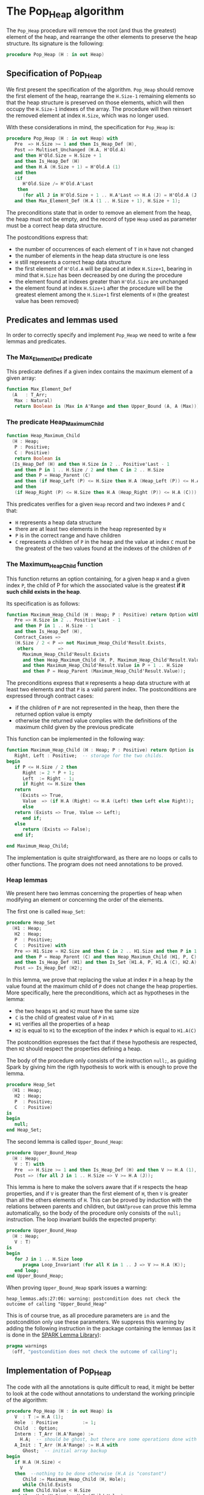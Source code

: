 # Created 2018-09-21 Fri 15:21
#+OPTIONS: author:nil title:nil toc:nil
#+EXPORT_FILE_NAME: ../../../heap/Pop_Heap.org

* The Pop_Heap algorithm

The ~Pop_Heap~ procedure will remove the root (and thus the
greatest) element of the heap, and rearrange the other elements to
preserve the heap structure. Its signature is the following:

#+BEGIN_SRC ada
  procedure Pop_Heap (H : in out Heap)
#+END_SRC

** Specification of Pop_Heap

We first present the specification of the algorithm. ~Pop_Heap~
should remove the first element of the heap, rearrange the
~H.Size-1~ remaining elements so that the heap structure is
preserved on those elements, which will then occupy the ~H.Size-1~
indexes of the array.  The procedure will then reinsert the
removed element at index ~H.Size~, which was no longer used.

With these considerations in mind, the specification for
~Pop_Heap~ is:

#+BEGIN_SRC ada
  procedure Pop_Heap (H : in out Heap) with
     Pre  => H.Size >= 1 and then Is_Heap_Def (H),
     Post => Multiset_Unchanged (H.A, H'Old.A)
     and then H'Old.Size = H.Size + 1
     and then Is_Heap_Def (H)
     and then H.A (H.Size + 1) = H'Old.A (1)
     and then
     (if
        H'Old.Size /= H'Old.A'Last
      then
        (for all J in H'Old.Size + 1 .. H.A'Last => H.A (J) = H'Old.A (J)))
     and then Max_Element_Def (H.A (1 .. H.Size + 1), H.Size + 1);
#+END_SRC

The preconditions state that in order to remove an element from
the heap, the heap must not be empty, and the record of type ~Heap~
used as parameter must be a correct heap data structure.

The postconditions express that:
- the number of occurrences of each element of ~T~ in ~H~ have not
  changed
- the number of elements in the heap data structure is one less
- ~H~ still represents a correct heap data structure
- the first element of ~H'Old.A~ will be placed at index
  ~H.Size+1~, bearing in mind that ~H.Size~ has been decreased by
  one during the procedure
- the element found at indexes greater than ~H'Old.Size~ are
  unchanged
- the element found at index ~H.Size+1~ after the procedure will
  be the greatest element among the ~H.Size+1~ first elements of
  ~H~ (the greatest value has been removed)

** Predicates and lemmas used

In order to correctly specify and implement ~Pop_Heap~ we need to
write a few lemmas and predicates.

*** The Max_Element_Def predicate

This predicate defines if a given index contains the maximum
element of a given array:

#+BEGIN_SRC ada
  function Max_Element_Def
    (A   : T_Arr;
     Max : Natural)
     return Boolean is (Max in A'Range and then Upper_Bound (A, A (Max)));
#+END_SRC

*** The predicate Heap_Maximum_Child

#+BEGIN_SRC ada
  function Heap_Maximum_Child
    (H : Heap;
     P : Positive;
     C : Positive)
     return Boolean is
    (Is_Heap_Def (H) and then H.Size in 2 .. Positive'Last - 1
     and then P in 1 .. H.Size / 2 and then C in 2 .. H.Size
     and then P = Heap_Parent (C)
     and then (if Heap_Left (P) <= H.Size then H.A (Heap_Left (P)) <= H.A (C))
     and then
     (if Heap_Right (P) <= H.Size then H.A (Heap_Right (P)) <= H.A (C)));
#+END_SRC

This predicates verifies for a given ~Heap~ record and two
indexes ~P~ and ~C~ that:

- ~H~ represents a heap data structure
- there are at least two elements in the heap represented by ~H~
- ~P~ is in the correct range and have children
- ~C~ represents a children of ~P~ in the heap and the value at
  index ~C~ must be the greatest of the two values found at the
  indexes of the children of ~P~

*** The Maximum_Heap_Child function

This function returns an option containing, for a given heap ~H~
and a given index ~P~, the child of P for which the associated
value is the greatest *if it such child exists in the heap*.

Its specification is as follows:

#+BEGIN_SRC ada
  function Maximum_Heap_Child (H : Heap; P : Positive) return Option with
     Pre => H.Size in 2 .. Positive'Last - 1
     and then P in 1 .. H.Size - 1
     and then Is_Heap_Def (H),
     Contract_Cases =>
     (H.Size / 2 < P => not Maximum_Heap_Child'Result.Exists,
      others         =>
        Maximum_Heap_Child'Result.Exists
        and then Heap_Maximum_Child (H, P, Maximum_Heap_Child'Result.Value)
        and then Maximum_Heap_Child'Result.Value in P + 1 .. H.Size
        and then P = Heap_Parent (Maximum_Heap_Child'Result.Value));
#+END_SRC

The preconditions express that ~H~ represents a heap data
structure with at least two elements and that ~P~ is a valid
parent index. The postconditions are expressed through contract
cases:
- if the children of ~P~ are not represented in the heap, then
  there the returned option value is empty
- otherwise the returned value complies with the definitions of
  the maximum child given by the previous predicate

This function can be implemented in the following way:

#+BEGIN_SRC ada
  function Maximum_Heap_Child (H : Heap; P : Positive) return Option is
     Right, Left : Positive;  -- storage for the two childs.
  begin
     if P <= H.Size / 2 then
        Right := 2 * P + 1;
        Left  := Right - 1;
        if Right <= H.Size then
  	 return
  	   (Exists => True,
  	    Value  => (if H.A (Right) <= H.A (Left) then Left else Right));
        else
  	 return (Exists => True, Value => Left);
        end if;
     else
        return (Exists => False);
     end if;
  
  end Maximum_Heap_Child;
#+END_SRC

The implementation is quite straightforward, as there are no
loops or calls to other functions. The program does not need
annotations to be proved.

*** Heap lemmas

We present here two lemmas concerning the properties of heap when
modifying an element or concerning the order of the elements.

The first one is called ~Heap_Set~:

#+BEGIN_SRC ada
  procedure Heap_Set
    (H1 : Heap;
     H2 : Heap;
     P  : Positive;
     C  : Positive) with
     Pre => H1.Size = H2.Size and then C in 2 .. H1.Size and then P in 1 .. C
     and then P = Heap_Parent (C) and then Heap_Maximum_Child (H1, P, C)
     and then Is_Heap_Def (H1) and then Is_Set (H1.A, P, H1.A (C), H2.A),
     Post => Is_Heap_Def (H2);
#+END_SRC

In this lemma, we prove that replacing the value at index ~P~ in
a heap by the value found at the maximum child of ~P~ does not
change the heap properties. More specifically, here the
preconditions, which act as hypotheses in the lemma:
- the two heaps ~H1~ and ~H2~ must have the same size
- ~C~ is the child of greatest value of ~P~ in ~H1~
- ~H1~ verifies all the properties of a heap
- ~H2~ is equal to ~H1~ to the exception of the index ~P~ which
  is equal to ~H1.A(C)~

The postcondition expresses the fact that if these hypothesis are
respected, then ~H2~ should respect the properties defining a
heap.

The body of the procedure only consists of the instruction
~null;~, as guiding Spark by giving him the rigth hypothesis to
work with is enough to prove the lemma.

#+BEGIN_SRC ada
  procedure Heap_Set
    (H1 : Heap;
     H2 : Heap;
     P  : Positive;
     C  : Positive)
  is
  begin
     null;
  end Heap_Set;
#+END_SRC

The second lemma is called ~Upper_Bound_Heap~:

#+BEGIN_SRC ada
  procedure Upper_Bound_Heap
    (H : Heap;
     V : T) with
     Pre  => H.Size >= 1 and then Is_Heap_Def (H) and then V >= H.A (1),
     Post => (for all J in 1 .. H.Size => V >= H.A (J));
#+END_SRC

This lemma is here to make the solvers aware that if ~H~ respects
the heap properties, and if ~V~ is greater than the first element
of ~H~, then ~V~ is greater than all the others elements of
~H~. This can be proved by induction with the relations between
parents and children, but ~GNATprove~ can prove this lemma
automatically, so the body of the procedure only consists of the
~null;~ instruction. The loop invariant builds the expected
property:

#+BEGIN_SRC ada
  procedure Upper_Bound_Heap
    (H : Heap;
     V : T)
  is
  begin
     for J in 1 .. H.Size loop
        pragma Loop_Invariant (for all K in 1 .. J => V >= H.A (K));
     end loop;
  end Upper_Bound_Heap;
#+END_SRC

When proving ~Upper_Bound_Heap~ spark issues a warning:

#+BEGIN_SRC shell
  heap_lemmas.ads:27:06: warning: postcondition does not check the outcome of calling "Upper_Bound_Heap"
#+END_SRC

This is of course true, as all procedure parameters are ~in~ and
the postcondition only use these parameters. We suppress this
warning by adding the following instruction in the package
containing the lemmas (as it is done in the [[https://github.com/AdaCore/spark2014/blob/master/include/spark-constrained_array_lemmas.ads][SPARK Lemma Library]]):

#+BEGIN_SRC ada
  pragma warnings
    (off, "postcondition does not check the outcome of calling");
#+END_SRC

** Implementation of Pop_Heap

The code with all the annotations is quite difficult to read, it
might be better to look at the code without annotations to
understand the working principle of the algorithm:

#+BEGIN_SRC ada
  procedure Pop_Heap (H : in out Heap) is
     V  : T := H.A (1);
     Hole  : Positive         := 1;
     Child  : Option;
     Interm : T_Arr (H.A'Range) :=
       H.A;  -- should be ghost, but there are some operations done with this variable
     A_Init : T_Arr (H.A'Range) := H.A with
        Ghost;  -- initial array backup
  begin
     if H.A (H.Size) <
       V
     then  --nothing to be done otherwise (H.A is "constant")
        Child := Maximum_Heap_Child (H, Hole);
        while Child.Exists
  	and then Child.Value < H.Size
  	and then H.A (H.Size) < H.A (Child.Value)
        loop
  
  	 Swap_Array
  	   (Interm,
  	    Hole,
  	    Child
  	      .Value); -- permutation approach: preserves multiset but not heap structure
  
  	 H.A (Hole) :=
  	   H.A
  	     (Child
  		.Value);  -- moving "hole" approach: preserves heap structure but not multiset structure.
  
  	 Hole := Child.Value;
  	 Child := Maximum_Heap_Child (H, Hole);
  
        end loop;
  
        H.A (Hole) := H.A (H.Size);
  
        H.A (H.Size) := V;
        Swap_Array (Interm, Hole, H.Size);
  
  	 else
     end if;
  
     H.Size := H.Size - 1;
  
  end Pop_Heap;
#+END_SRC

The idea behind the procedure is the following:

1. the first value of the heap (which will be removed) is stored
   in ~V~. There is now a "hole" in the heap, represented by index
   ~Hole~, that needs to go down, while preserving the heap
   structure
2. the child of maximum value of the hole is exchanged with the
   hole in order to guarantee the heap property. This step is
   repeated until the value of the next child is less than the
   value of the last element (to be sure to rebalance the whole
   heap)
3. when exiting the loop, the hole is replaced by the last element
   of the heap. We then consider that the heap has only ~H.Size-1~
   elements, and the element removed at the begining of the
   algorithm is placed at the index ~H.Size~ and can thus be
   retrieved by the caller.

The implementation for ~Pop_Heap~ with all necessary assertions
is the following:

#+BEGIN_SRC ada
  procedure Pop_Heap (H : in out Heap) is
     V  : T := H.A (1);
     C1 : Positive with
        Ghost;
     Hole  : Positive         := 1;
     Sizes : constant Integer := H.Size with
        Ghost;
     Child  : Option;
     Interm : T_Arr (H.A'Range) :=
       H.A;  -- should be ghost, but there are some operations done with this variable
     A_Init : T_Arr (H.A'Range) := H.A with
        Ghost;  -- initial array backup
     Save : Heap := H with
        Ghost;  -- intermediary ghost heap.
  begin
     pragma Assert (V = A_Init (1));
     if H.A (H.Size) <
       V
     then  --nothing to be done otherwise (H.A is "constant")
        pragma Assert (H.Size >= 2);
        Child := Maximum_Heap_Child (H, Hole);
        if Child.Exists then
  	 C1 := Child.Value;
        else
  	 C1 := H.Size + 1;
        end if;
  
        pragma Assert (Is_Heap_Def (H));
        while Child.Exists
  	and then Child.Value < H.Size
  	and then H.A (H.Size) < H.A (Child.Value)
        loop
  
  	 Save := H;
  
  	 pragma Assert
  	   (Hole in Interm'Range
  	    and then Child.Value in Interm'Range); -- precondition checking
  
  	 Swap_Array
  	   (Interm,
  	    Hole,
  	    Child
  	      .Value); -- permutation approach: preserves multiset but not heap structure
  
  	 pragma Assert (Is_Heap_Def (Save));
  	 pragma Assert (H.A (Hole) >= H.A (Child.Value));
  
  	 H.A (Hole) :=
  	   H.A
  	     (Child
  		.Value);  -- moving "hole" approach: preserves heap structure but not multiset structure.
  
  	 pragma Assert (Child.Exists);
  	 pragma Assert (C1 <= H.Size);
  	 pragma Assert (C1 >= 2 and then 1 = Heap_Parent (C1));
  	 pragma Assert (H.A (1) = A_Init (C1));
  	 pragma Assert (Is_Set (Save.A, Hole, Save.A (Child.Value), H.A));
  	 Heap_Set
  	   (Save,
  	    H,
  	    Hole,
  	    Child
  	      .Value); -- guide to automatic solvers, helps them keep track of the modifications.
  
  	 pragma Assert (H.Size >= 2);
  	 pragma Assert (Child.Value in H.A'Range);
  	 pragma Assert (V >= H.A (1));
  	 Upper_Bound_Heap (H, V);   -- guide to upper_bound verification
  	 pragma Assert (H.Size <= H.A'Last);
  
  	 pragma Loop_Invariant
  	   (if
  	      Sizes /= H.A'Last
  	    then
  	      (for all J in H.Size + 1 .. H.A'Last =>
  		 H.A (J) = H'Loop_Entry.A (J)));
  	 pragma Loop_Invariant (H.A (1) = H'Loop_Entry.A (C1));
  	 pragma Loop_Invariant (Child.Exists);
  	 pragma Loop_Invariant (Child.Value < H.Size);
  	 pragma Loop_Invariant (H.Size = H'Loop_Entry.Size);
  	 pragma Loop_Invariant (Hole in 1 .. H.Size - 1);
  	 pragma Loop_Invariant (Hole < Child.Value);
  	 pragma Loop_Invariant (H.A (Hole) > H.A (H.Size));
  	 pragma Loop_Invariant
  	   (if Hole /= 1 then H.A (H.Size) < H.A (Heap_Parent (Hole)));
  	 pragma Loop_Invariant
  	   (if Child.Value < H.Size then Hole = Heap_Parent (Child.Value));
  	 pragma Loop_Invariant (Heap_Maximum_Child (H, Hole, Child.Value));
  	 pragma Loop_Invariant (H.Size in H.A'Range);
  	 pragma Loop_Invariant (Upper_Bound (H.A (1 .. Sizes), V));
  	 pragma Loop_Invariant (Multiset_Unchanged (A_Init, Interm));
  	 pragma Loop_Invariant (Is_Set (H.A, Child.Value, V, Interm));
  	 pragma Loop_Invariant (Is_Heap_Def (H));
  	 pragma Loop_Variant (Decreases => H.Size - Hole);
  
  	 Hole := Child.Value;
  	 pragma Assert (Hole < H.Size);
  	 Child := Maximum_Heap_Child (H, Hole);
  
        end loop;
  
        Save := H;
  
        pragma Assert
  	(if
  	   Child.Exists and then Child.Value < H.Size and then Hole /= 1
  	 then
  	   H.A (H.Size) < H.A (Heap_Parent (Hole)));
  
        H.A (Hole) := H.A (H.Size);
  
        pragma Assert
  	(Is_Set
  	   (Save.A,
  	    Hole,
  	    Save.A (H.Size),
  	    H.A));  -- checks to help prove heap structure.
        pragma Assert (Is_Heap_Def (H));
  
        H.A (H.Size) := V;
        Swap_Array (Interm, Hole, H.Size);
  
        pragma Assert
  	(if
  	   Sizes /= H.A'Last
  	 then
  	   (for all J in H.Size + 1 .. H.A'Last => H.A (J) = A_Init (J)));
  
  	 else
  	    pragma Assert(H.A(H.Size) >= H.A(1));
  	    Upper_Bound_Heap(H,H.A(1));
  	    pragma Assert
  	(H.A (H.Size) =
  	 H.A
  	   (1));  -- if nothing was done we verify that the last element and first element of the heap are equal (should be since the array is constant)
     end if;
  
     pragma Assert
       (Interm =
        H.A);  -- verify that swap approach and hole approach give same result
     for V in T loop
        Occ_Equal (Interm, H.A, V);
        pragma Loop_Invariant
  	(for all F in T'First .. V =>
  	   Occ (Interm, F) =
  	   Occ
  	     (H.A,
  	      F));  --verify that Interm and H.A represent same the same set of values
     end loop; -- loop on all values of T
  
     pragma Assert (Multiset_Unchanged (Interm, H.A));
  
     pragma Assert (V = H.A (H.Size));
     H.Size := H.Size - 1;
  
     pragma Assert (H.A'Length >= H.Size + 1);
     if H.Size >= 1 then
        Upper_Bound_Heap (H, H.A (H.Size + 1));
     end if;
  
  end Pop_Heap;
#+END_SRC

We have first to define some ghost variables to help us with the
lemmas in the implementation:

- ~C1~ holds the maximum child of the first element. It is useful
  when proving that the first element of ~H~ remains constant
  through the loop
- ~Sizes~ simply holds the size of ~H~. It is used to fix an issue
  with an array index check
- ~Interm~ is used to compare the approach of swapping the
  elements at indexes ~Hole~ and ~Child.Value~, which acts as a
  permutation, instead of simply replacing the value of the hole
  by the one of it's child, which preserves the heap structure
- ~Init~ holds the state of ~H~ before the execution of the
  algorithm
- ~Save~ is used as a temporary variable to compare the state of
  the heap between various points of the algorithm

The implementation is full of assertions, most of them helping to
verify the preconditions of the lemmas and predicates that are
used in assertions. The following paragraphs explain the process
guiding the prove of the program.

The first thing to notice is that the working principle of the
algorithm is quite similar to [[Push_Heap.org][Push_Heap]], so the same approach
could have been taken to prove the postcondition
~Multiset_Unchanged (H'Old.A, A)~ with the help of the predicates
~Multiset_Add~ and ~Multiset_Minus~. This approach was necessary
in [[Push_Heap.org][Push_Heap]] because when moving the "hole" up the heap, the
number of occurrences varies but the heap structure is preserved.

This is no more the case here. To prove the postcondition, we
duplicate the array at the beginning of the algorithm, and at each
iteration we swap the values found at indexes ~Child.Value~ and
~Hole~. This approach does not preserve the structure of heap, but
verifies that only permutations are applied to the array.

Let us take a look at the ~while~ loop. First, we save the value
of ~H~ in ~Save~. This is necessary to help the solvers assess the
changes that will occur during the loop. We then swap the values
at indexes ~Hole~ and ~Child.Value~ for ~Interm~ and replace the
value found at index ~Hole~ by the one found at
~Child.Value~. Remember that ~Interm~ is a copy of the array in
~H~. As mentioned before, this "swap" approach aims to prove the
~Multiset_Unchanged~ postcondition. The ~Swap_Array~ procedure
ensures this through its postconditions, so there is no need to
annotate this part of the code.

The value at ~Hole~ and its child are then really swapped in ~H~,
~GNATprove~ does not manage to prove that the heap structure is
preserved. In order to help the provers prove that the heap
property is preserved, we call the lemma ~Heap_Set~. All the
preceding assertions are here to verify the hypothesis of the
lemma. Now that it is proved that ~H~ is still a heap, we can use
the order properties of the heap data structure in order to prove
that the element removed at the begining of the procedure is an
upper bound for the heap. This is done by calling the lemma
~Upper_Bound_Heap~. With these two instantiated lemmas we have
everything we need in order to prove the loop invariants.

The loop invariants (in order of appearance) ensure that:
1. all the values found at indexes greater than ~H.Size~ remain
   unchanged
2. the first element of the heap remains constant after the first
   swap. This is useful to prove that the element we removed is
   greater than all the elements left in the heap
3. the next 8 loop invariants check that various preconditions to
   the predicates used later hold true *at this point* in the loop
4. ~V~ is an upper-bound for the remaining elements in the
   Heap. Notice that in the call to ~Upper_Bound~ we use ~Sizes~
   and not ~H.Size~ (which are equal in value throughout the loop)
   to avoid an an ~range check might fail~ error from GNATprove
5. ~Interm~ is a permutation of the initial array
6. ~Interm~ is equal to ~H.A~ to the exception of index
   ~Child.Value~, which is equal to ~V~. This loop invariant helps
   the solvers keep track of the differences between ~Interm~ and
   ~H.A~
7. ~H~ has a heap structure

The only remaining thing left in the loop is the update of ~Child~
and ~Hole~. Since we use a ~while~ loop we need to specify that
~H.Size - Hole~ decreases as a loop variant.

After exiting the loop, we are left with three variable
assignments, and without annotating them the proof of the
postconditions is impossible. The reason is that there are
multiple causes for exiting the wile loop, and the exit conditions
have non trivial implications on the values of ~Hole~, ~Child~ and
the state of the heap. We detail what the exit conditions are,
what they implicate and the annotations that were added to help
the solvers understand what is going on.

When exiting the loop, ~Child~ is the ~Maximum_Heap_Child~ of
~Hole~. It is always true that ~H.A(Hole) > H.A(H.Size)~ when
exiting the loop (otherwise, the loop would have exited in the
previous iteration). This ensures that executing ~H.A(Hole) :=
    H.A(H.Size)~ preserves the heap structure. The case when the loop
is exited because ~Child.Exists~ is equal to ~False~ corresponds
to the case where ~Hole~ has no children. The solvers can keep
track of what is happening, so there is no need to add any
assertions.

When we exit the loop with ~Child.Exists~ holding and ~Child.Value
    = H.Size~ then the affectation acts as if we did one more
iteration of the loop, so there is nothing to add here. When the
loop is exited because ~Child.Exists~ holds and ~Child.Value <
    H.Size~, then ~H.A(Child.Value) <= H.A(H.Size)~. In that case, the
solvers need a bit of guidance to understand that replacing the
value found at ~Hole~ by the one found at ~H.Size~ will preserve
the heap structure. This is due to the fact ~GNATprove~ does not
remember that in the previous iteration the parent of ~Hole~ had a
value strictly greater than the value found at ~H.Size~. This is
corrected with the assertion right after the loop

We then replace the value found at index ~Hole~. The two following
assertions help prove the conservation of the heap structure. The
value found at index ~H.Size~ is then replaced by the value saved
at the begining of the algorithm, the values found at indexes
~Hole~ and ~H.Size~ in ~Interm~ are swapped, which is equivalent
to the two previous affectations donne in ~H.A~. We check that the
other indexes were not modified, and this concludes the
modifications that will be done to the arrays.

The ~else~ case of the main condition verifies that if we do not
have ~H.A(1) > H.A(H.Size)~ at the beginning of the algorithm,
then ~H.A(1) = H.A(H.Size))~. (This is true because the array is
constant and this can be proved with the heap properties).

What is left to check is that our two manipulations (swapping on
~Interm~ and replacing on ~H~) give the same result. With a
similar technique used in the proof of [[file:../mutating/Random_Shuffle.org][Swap_Array]] we prove the
~Multiset_Unchanged~ postcondition. The last few annotations
verify the ~Max_Element~ postcondition.

This concludes our implementation of ~Pop_Heap~. This
implementation is fully proved by ~GNATprove~, but requires the
use of a high level of proof (level 4) and requires 5 minutes of
pooving time, due to the amount of verification conditions being
generated by GNATprove.
